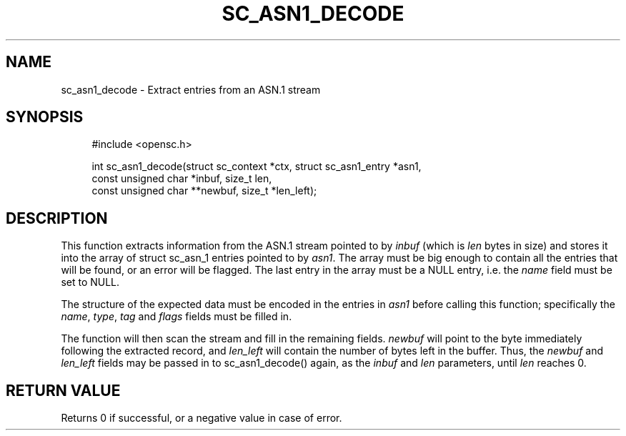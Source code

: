 '\" t
.\"     Title: sc_asn1_decode
.\"    Author: [FIXME: author] [see http://docbook.sf.net/el/author]
.\" Generator: DocBook XSL Stylesheets v1.75.1 <http://docbook.sf.net/>
.\"      Date: 02/16/2010
.\"    Manual: OpenSC API reference
.\"    Source: opensc
.\"  Language: English
.\"
.TH "SC_ASN1_DECODE" "3" "02/16/2010" "opensc" "OpenSC API reference"
.\" -----------------------------------------------------------------
.\" * set default formatting
.\" -----------------------------------------------------------------
.\" disable hyphenation
.nh
.\" disable justification (adjust text to left margin only)
.ad l
.\" -----------------------------------------------------------------
.\" * MAIN CONTENT STARTS HERE *
.\" -----------------------------------------------------------------
.SH "NAME"
sc_asn1_decode \- Extract entries from an ASN\&.1 stream
.SH "SYNOPSIS"
.PP

.sp
.if n \{\
.RS 4
.\}
.nf
#include <opensc\&.h>

int sc_asn1_decode(struct sc_context *ctx, struct sc_asn1_entry *asn1,
                   const unsigned char *inbuf, size_t len,
                   const unsigned char **newbuf, size_t *len_left);
		
.fi
.if n \{\
.RE
.\}
.sp
.SH "DESCRIPTION"
.PP
This function extracts information from the ASN\&.1 stream pointed to by
\fIinbuf\fR
(which is
\fIlen\fR
bytes in size) and stores it into the array of
struct sc_asn_1
entries pointed to by
\fIasn1\fR\&. The array must be big enough to contain all the entries that will be found, or an error will be flagged\&. The last entry in the array must be a NULL entry, i\&.e\&. the
\fIname\fR
field must be set to NULL\&.
.PP
The structure of the expected data must be encoded in the entries in
\fIasn1\fR
before calling this function; specifically the
\fIname\fR,
\fItype\fR,
\fItag\fR
and
\fIflags\fR
fields must be filled in\&.
.PP
The function will then scan the stream and fill in the remaining fields\&.
\fInewbuf\fR
will point to the byte immediately following the extracted record, and
\fIlen_left\fR
will contain the number of bytes left in the buffer\&. Thus, the
\fInewbuf\fR
and
\fIlen_left\fR
fields may be passed in to sc_asn1_decode() again, as the
\fIinbuf\fR
and
\fIlen\fR
parameters, until
\fIlen\fR
reaches 0\&.
.SH "RETURN VALUE"
.PP
Returns 0 if successful, or a negative value in case of error\&.
